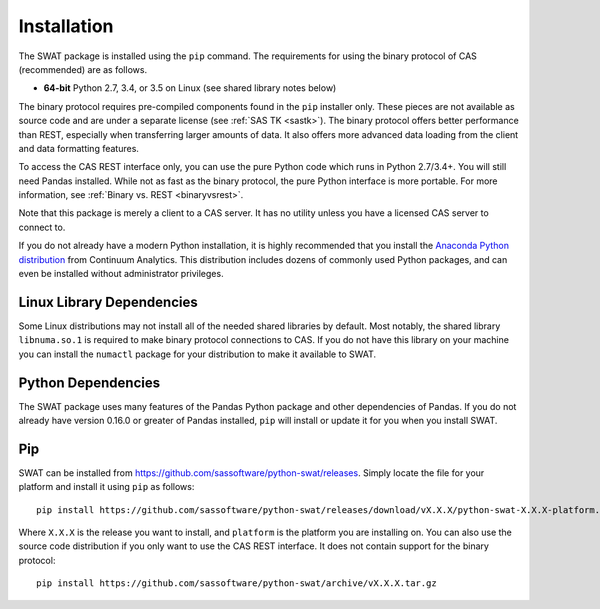 
.. Copyright SAS Institute

Installation
============

The SWAT package is installed using the ``pip`` command.  The requirements
for using the binary protocol of CAS (recommended) are as follows.

* **64-bit** Python 2.7, 3.4, or 3.5 on Linux (see shared library notes below)

The binary protocol requires pre-compiled components found in the ``pip``
installer only.  These pieces are not available as source code and
are under a separate license (see :ref:`SAS TK <sastk>`).  The binary protocol
offers better performance than REST, especially when transferring larger
amounts of data.  It also offers more advanced data loading from the client
and data formatting features.

To access the CAS REST interface only, you can use the pure Python code which
runs in Python 2.7/3.4+.  You will still need Pandas installed.  While not as
fast as the binary protocol, the pure Python interface is more portable.
For more information, see :ref:`Binary vs. REST <binaryvsrest>`.

Note that this package is merely a client to a CAS server.  It has no utility unless
you have a licensed CAS server to connect to.

If you do not already have a modern Python installation, it is highly recommended
that you install the `Anaconda Python distribution <https://www.continuum.io/downloads>`_
from Continuum Analytics.  This distribution includes dozens of commonly used Python
packages, and can even be installed without administrator privileges.


Linux Library Dependencies
--------------------------

Some Linux distributions may not install all of the needed shared libraries
by default.  Most notably, the shared library ``libnuma.so.1`` is required to
make binary protocol connections to CAS.  If you do not have this library on
your machine you can install the ``numactl`` package for your distribution
to make it available to SWAT.


Python Dependencies
-------------------

The SWAT package uses many features of the Pandas Python package and other
dependencies of Pandas.  If you do not already have version 0.16.0 or greater
of Pandas installed, ``pip`` will install or update it for you when you
install SWAT.


Pip
---

SWAT can be installed from `<https://github.com/sassoftware/python-swat/releases>`_.
Simply locate the file for your platform and install it using ``pip`` as
follows::

    pip install https://github.com/sassoftware/python-swat/releases/download/vX.X.X/python-swat-X.X.X-platform.tar.gz

Where ``X.X.X`` is the release you want to install, and ``platform`` is the
platform you are installing on.  You can also use the source code distribution
if you only want to use the CAS REST interface.  It does not contain support
for the binary protocol::

    pip install https://github.com/sassoftware/python-swat/archive/vX.X.X.tar.gz
